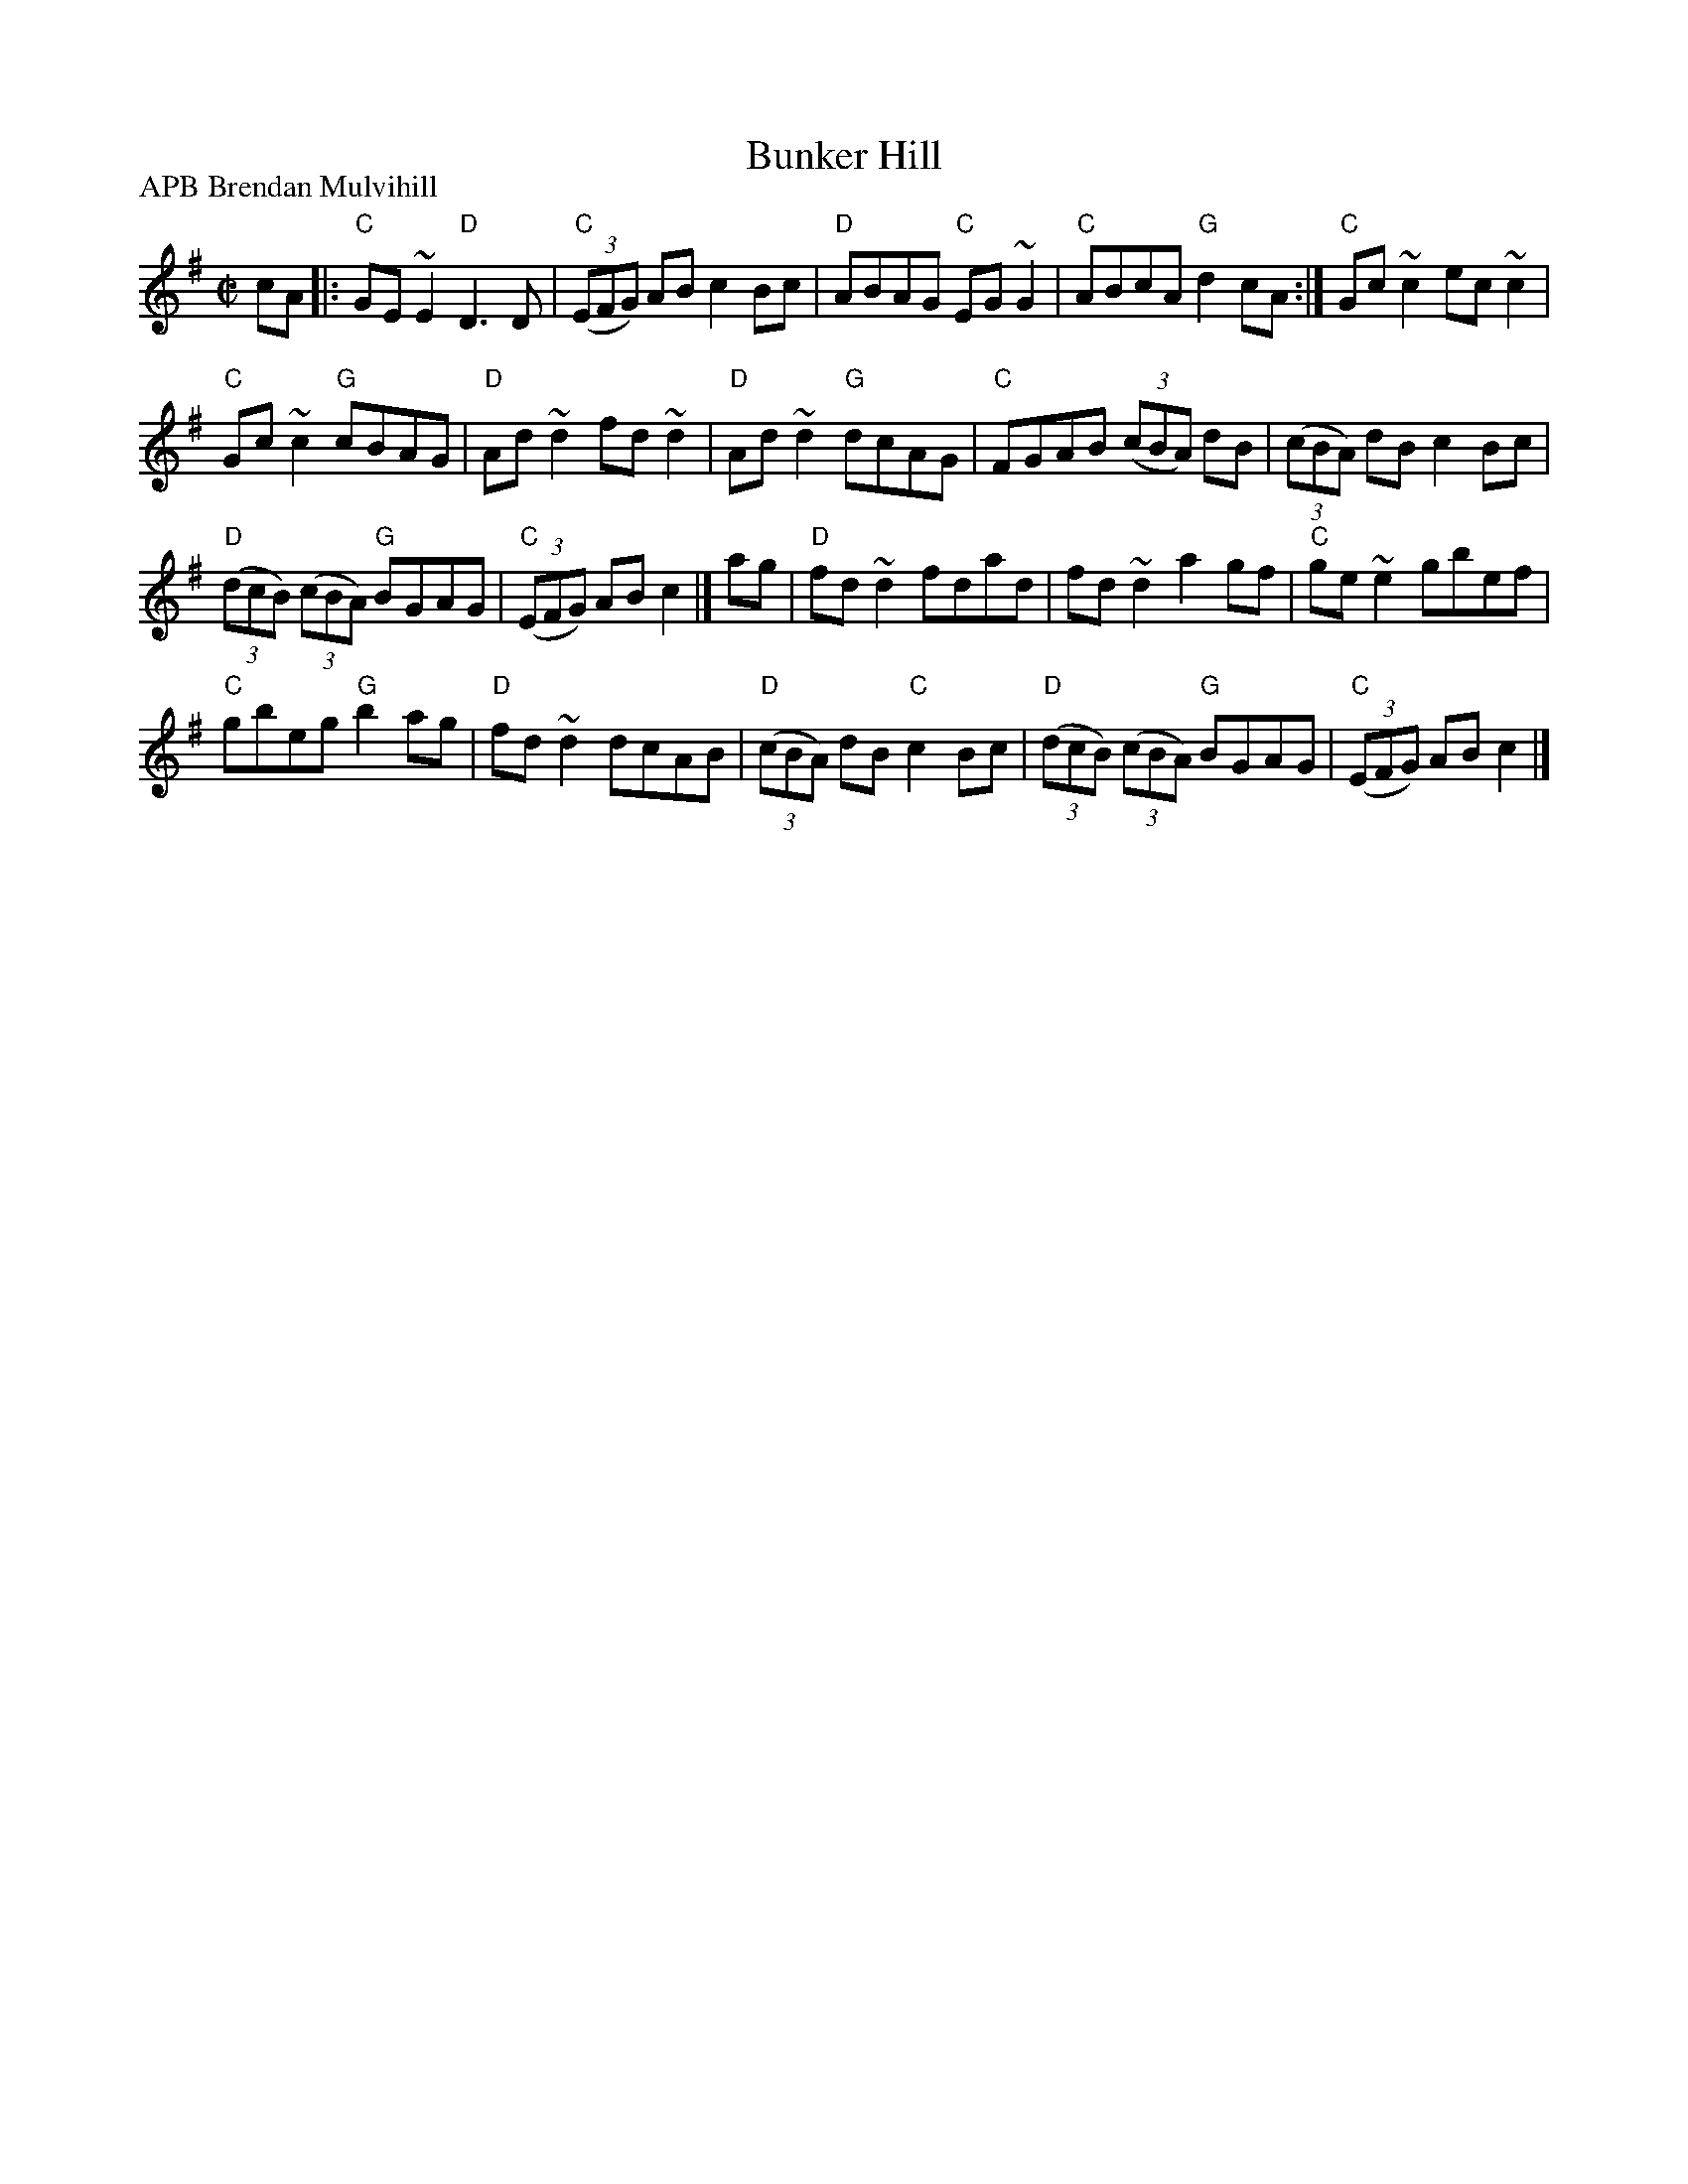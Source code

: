 X:26
T:Bunker Hill
R:Reel
P:APB Brendan Mulvihill
D:Brendan Mulvihill:The Flax in Bloom
S:Brendan Mulvihill:The Flax in Bloom
Z:Transcription, chords:Mike Long
M:C|
L:1/8
K:G
cA|:\
"C"GE~E2 "D"D3D|"C"(3(EFG) AB c2Bc|"D"ABAG "C"EG~G2|"C"ABcA "G"d2cA:|\
"C"Gc~c2 ec~c2|
"C"Gc~c2 "G"cBAG|"D"Ad~d2 fd~d2|"D"Ad~d2 "G"dcAG|\
"C"FGAB (3(cBA) dB|(3(cBA) dB c2Bc|
"D"(3(dcB) (3(cBA) "G"BGAG|"C"(3(EFG) ABc2|]\
ag|\
"D"fd~d2 fdad|fd~d2 a2gf|"C"ge~e2 gbef|
"C"gbeg "G"b2ag|\
"D"fd~d2 dcAB|"D"(3(cBA) dB "C"c2Bc|"D"(3(dcB) (3(cBA) "G"BGAG|"C"(3(EFG) ABc2|]
